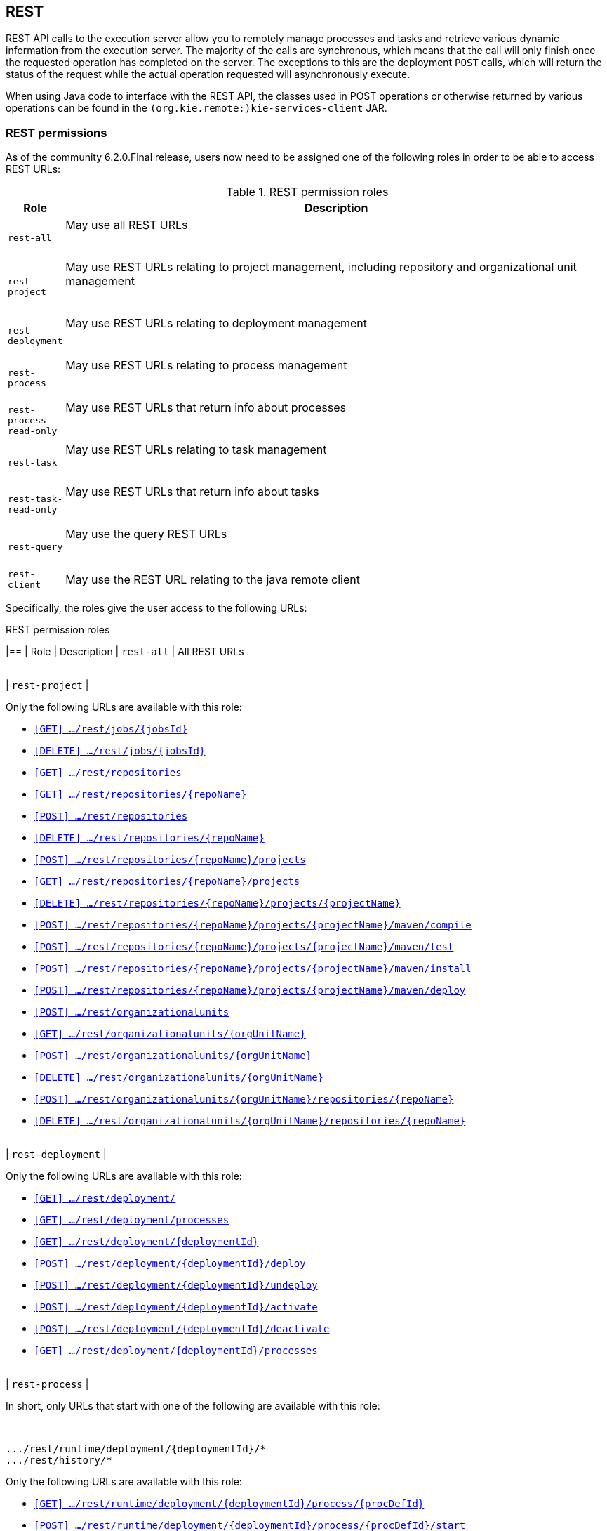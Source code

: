 :icons:

[[remote.rest]]
== REST

REST API calls to the execution server allow you to remotely manage processes and tasks and retrieve 
various dynamic information from the execution server. The majority of the calls are synchronous, 
which means that the call will only finish once the requested operation has completed on the server. 
The exceptions to this are the deployment `POST` calls, which will return the status of the request 
while the actual operation requested will asynchronously execute.

When using Java code to interface with the REST API, the classes used in POST operations or 
otherwise returned by various operations can be found in the `(org.kie.remote:)kie-services-client` 
JAR.

[[remote.rest.permissions]]
=== REST permissions 

As of the community 6.2.0.Final release, users now need to be assigned one of the following roles in
order to be able to access REST URLs: 

.REST permission roles
[cols="<m,<70%d",options="header"]
|==================================================================================================
| Role | Description 
| rest-all | May use all REST URLs +

{empty} +
| rest-project | May use REST URLs relating to project management, including 
repository and organizational unit management +

{empty} +
| rest-deployment | May use REST URLs relating to deployment management

{empty} +
| rest-process | May use REST URLs relating to process management

{empty} +
| rest-process-read-only | May use REST URLs that return info about processes

{empty} +
| rest-task | May use REST URLs relating to task management

{empty} +
| rest-task-read-only | May use REST URLs that return info about tasks

{empty} +
| rest-query | May use the query REST URLs

{empty} +
| rest-client | May use the REST URL relating to the java remote client
|==================================================================================================

Specifically, the roles give the user access to the following URLs:

.REST permission roles
[cols="1,2a",frame="all",options="header"]
|==
| Role                     | Description
| `rest-all`               | All REST URLs

{empty} +
| `rest-project`
|

Only the following URLs are available with this role: +

* <<url-get-job,`[GET]    .../rest/jobs/{jobsId}`>>
* <<url-delete-job,`[DELETE] .../rest/jobs/{jobsId}`>>
* <<url-get-repositories,`[GET]    .../rest/repositories`>>
* <<url-get-repository,`[GET]    .../rest/repositories/{repoName}`>>
* <<url-create-repository,`[POST]   .../rest/repositories`>>
* <<url-delete-repository,`[DELETE] .../rest/repositories/{repoName}`>>
* <<url-create-project,`[POST]   .../rest/repositories/{repoName}/projects`>>
* <<url-get-projects,`[GET]    .../rest/repositories/{repoName}/projects`>>
* <<url-delete-project,`[DELETE] .../rest/repositories/{repoName}/projects/{projectName}`>>
* <<url-compile-project,`[POST]   .../rest/repositories/{repoName}/projects/{projectName}/maven/compile`>>
* <<url-test-project,`[POST]   .../rest/repositories/{repoName}/projects/{projectName}/maven/test`>>
* <<url-install-project,`[POST]   .../rest/repositories/{repoName}/projects/{projectName}/maven/install`>>
* <<url-deploy-project,`[POST]   .../rest/repositories/{repoName}/projects/{projectName}/maven/deploy`>>
* <<url-create-org-unit,`[POST]   .../rest/organizationalunits`>>
* <<url-get-org-unit,`[GET]    .../rest/organizationalunits/{orgUnitName}`>>
* <<url-update-org-unit,`[POST]   .../rest/organizationalunits/{orgUnitName}`>>
* <<url-remove-org-unit,`[DELETE] .../rest/organizationalunits/{orgUnitName}`>>
* <<url-add-repo-to-org-unit,`[POST]   .../rest/organizationalunits/{orgUnitName}/repositories/{repoName}`>>
* <<url-remove-repo-to-org-unit,`[DELETE] .../rest/organizationalunits/{orgUnitName}/repositories/{repoName}`>>

{empty} +
| `rest-deployment`
|

Only the following URLs are available with this role: +

* <<url-get-deployments,`[GET]    .../rest/deployment/`>>
* <<url-get-process-defs,`[GET]    .../rest/deployment/processes`>>
* <<url-get-deployment,`[GET]    .../rest/deployment/{deploymentId}`>>
* <<url-deploy,`[POST]   .../rest/deployment/{deploymentId}/deploy`>>
* <<url-undeploy,`[POST]   .../rest/deployment/{deploymentId}/undeploy`>>
* <<url-activate-deployment,`[POST]   .../rest/deployment/{deploymentId}/activate`>>
* <<url-deactivate-deployment,`[POST]   .../rest/deployment/{deploymentId}/deactivate`>>
* <<url-get-dep-process-defs,`[GET]    .../rest/deployment/{deploymentId}/processes`>>

{empty} +
| `rest-process`
|

In short, only URLs that start with one of the following are available with this role: +

{empty} +
```
.../rest/runtime/deployment/{deploymentId}/*
.../rest/history/*
```

Only the following URLs are available with this role: +

* <<url-get-process-def,`[GET]   .../rest/runtime/deployment/{deploymentId}/process/{procDefId}`>>
* <<url-start-process,`[POST]  .../rest/runtime/deployment/{deploymentId}/process/{procDefId}/start`>>
* <<url-get-start-form,`[GET]   .../rest/runtime/deployment/{deploymentId}/process/{procDefId}/startform`>>
* <<url-get-proc-inst,`[GET]   .../rest/runtime/deployment/{deploymentId}/process/instance/{procInstId}`>>
* <<url-abort-proc-inst,`[POST]  .../rest/runtime/deployment/{deploymentId}/process/instance/{procInstId}/abort`>>
* <<url-signal-proc-inst,`[POST] .../rest/runtime/deployment/{deploymentId}/process/instance/{procInstId}/signal`>>
* <<url-get-proc-inst-var,`[GET]   .../rest/runtime/deployment/{deploymentId}/process/instance/{procInstId}/variable/{varName}`>>
* <<url-signal-deployment,`[POST]  .../rest/runtime/deployment/{deploymentId}/signal`>>
* <<url-get-workitem,`[GET]   .../rest/runtime/deployment/{deploymentId}/workitem/{workItemId}`>>
* <<url-complete-workitem,`[POST]  .../rest/runtime/deployment/{deploymentId}/workitem/{workItemId}/complete`>>
* <<url-abort-workitem,`[POST]  .../rest/runtime/deployment/{deploymentId}/workitem/{workItemId}/abort`>>
* <<url-withvars-start-process,`[POST]  .../rest/runtime/deployment/{deploymentId}/withvars/process/{procDefId}/start`>>
* <<url-withvars-get-proc-inst,`[GET] .../rest/runtime/deployment/{deploymentId}/withvars/process/instance/{procInstId}`>>
* <<url-withvars-signal-proc-inst,`[POST]  .../rest/runtime/deployment/{deploymentId}/withvars/process/instance/{procInstId}/signal`>>

{empty} +

* <<url-get-proc-inst-logs,`[GET]    .../rest/history/instances`>>
* <<url-get-proc-inst-log,`[GET]    .../rest/history/instance/{procInstId}`>>
* <<url-get-child-proc-inst-logs,`[GET]    .../rest/history/instance/{procInstId}/child`>>
* <<url-get-proc-inst-node-inst-logs,`[GET]    .../rest/history/instance/{procInstId}/node`>>
* <<url-get-proc-inst-var-inst-logs,`[GET]    .../rest/history/instance/{procInstId}/variable`>>
* <<url-get-proc-inst-id-node-inst-logs,`[GET]    .../rest/history/instance/{procInstId}/node/{nodeId}`>>
* <<url-get-proc-inst-id-var-inst-logs,`[GET]    .../rest/history/instance/{procInstId}/variable/{varId}`>>
* <<url-get-proc-def-proc-inst-logs,`[GET]    .../rest/history/process/{procDefId}`>>
* <<url-get-var-id-var-inst-logs,`[GET]    .../rest/history/variable/{varId}`>>
* <<url-get-var-value-var-inst-logs,`[GET]    .../rest/history/variable/{varId}/value/{value}`>>
* <<url-get-var-id-proc-inst-logs,`[GET]    .../rest/history/variable/{varId}/instances`>>
* <<url-get-var-value-proc-inst-logs,`[GET]    .../rest/history/variable/{varId}/value/{value}/instances`>>
* <<url-clear-history,`[POST]    .../rest/history/clear`>>

{empty} +
| `rest-process-read-only`
|

In short, all *`GET`* URLs that start with one of the following are available with this role: +

{empty} +
```
.../rest/runtime/deployment/{deploymentId}/*
.../rest/history/*
```

Only the following URLs are available with this role: +

* <<url-get-process-def,`[GET]   .../rest/runtime/deployment/{deploymentId}/process/{procDefId}`>>
* <<url-get-start-form,`[GET]   .../rest/runtime/deployment/{deploymentId}/process/{procDefId}/startform`>>
* <<url-get-proc-inst,`[GET]   .../rest/runtime/deployment/{deploymentId}/process/instance/{procInstId}`>>
* <<url-get-proc-inst-var,`[GET]   .../rest/runtime/deployment/{deploymentId}/process/instance/{procInstId}/variable/{varName}`>>
* <<url-get-workitem,`[GET]   .../rest/runtime/deployment/{deploymentId}/workitem/{workItemId}`>>
* <<url-withvars-get-proc-inst,`[GET] .../rest/runtime/deployment/{deploymentId}/withvars/process/instance/{procInstId}`>>

{empty} +

* <<url-get-proc-inst-logs,`[GET]    .../rest/history/instances`>>
* <<url-get-proc-inst-log,`[GET]    .../rest/history/instance/{procInstId}`>>
* <<url-get-child-proc-inst-logs,`[GET]    .../rest/history/instance/{procInstId}/child`>>
* <<url-get-proc-inst-node-inst-logs,`[GET]    .../rest/history/instance/{procInstId}/node`>>
* <<url-get-proc-inst-var-inst-logs,`[GET]    .../rest/history/instance/{procInstId}/variable`>>
* <<url-get-proc-inst-id-node-inst-logs,`[GET]    .../rest/history/instance/{procInstId}/node/{nodeId}`>>
* <<url-get-proc-inst-id-var-inst-logs,`[GET]    .../rest/history/instance/{procInstId}/variable/{varId}`>>
* <<url-get-proc-def-proc-inst-logs,`[GET]    .../rest/history/process/{procDefId}`>>
* <<url-get-var-id-var-inst-logs,`[GET]    .../rest/history/variable/{varId}`>>
* <<url-get-var-value-var-inst-logs,`[GET]    .../rest/history/variable/{varId}/value/{value}`>>
* <<url-get-var-id-proc-inst-logs,`[GET]    .../rest/history/variable/{varId}/instances`>>
* <<url-get-var-value-proc-inst-logs,`[GET]    .../rest/history/variable/{varId}/value/{value}/instances`>>
* <<url-clear-history,`[POST]    .../rest/history/clear`>>

{empty} +
| `rest-task`
|

In short, all URLs that start with the following are available with this role: +

{empty} +
```
.../rest/task/*
```

Only the following URLs are available with this role:

* <<url-get-task,`[GET]   .../rest/task/{taskId}`>>
* <<url-activate-task,`[POST]  .../rest/task/{taskId}/activate`>>
* <<url-claim-task,`[POST]  .../rest/task/{taskId}/claim`>>
* <<url-claimnextavailable-task,`[POST]  .../rest/task/{taskId}/claimnextavailable`>>
* <<url-complete-task,`[POST]  .../rest/task/{taskId}/complete`>>
* <<url-delegate-task,`[POST]  .../rest/task/{taskId}/delegate`>>
* <<url-exit-task,`[POST]  .../rest/task/{taskId}/exit`>>
* <<url-fail-task,`[POST]  .../rest/task/{taskId}/fail`>>
* <<url-forward-task,`[POST]  .../rest/task/{taskId}/forward`>>
* <<url-release-task,`[POST]  .../rest/task/{taskId}/release`>>
* <<url-resume-task,`[POST]  .../rest/task/{taskId}/resume`>>
* <<url-skip-task,`[POST]  .../rest/task/{taskId}/skip`>>
* <<url-start-task,`[POST]  .../rest/task/{taskId}/start`>>
* <<url-stop-task,`[POST]  .../rest/task/{taskId}/stop`>>
* <<url-suspend-task,`[POST]  .../rest/task/{taskId}/suspend`>>
* <<url-nominate-task,`[POST]  .../rest/task/{taskId}/nominate`>>
* <<url-show-task-form,`[GET]   .../rest/task/{taskId}/showTaskForm`>>
* <<url-get-task-id-content,`[GET]   .../rest/task/{taskId}/content`>>
* <<url-get-task-content-id,`[GET]   .../rest/task/content/{contentId}`>>
* <<url-clear-task-bam-history,`[POST]  .../rest/task/history/bam/clear`>>

{empty} +
| `rest-task-read-only`
|


In short, all *`GET`* URLs that start with one of the following are available with this role: +

{empty} +
```
.../rest/task/*
```

Only the following URLs are available with this role:

* <<url-get-task,`[GET]   .../rest/task/{taskId}`>>
* <<url-show-task-form,`[GET]   .../rest/task/{taskId}/showTaskForm`>>
* <<url-get-task-id-content,`[GET]   .../rest/task/{taskId}/content`>>
* <<url-get-task-content-id,`[GET]   .../rest/task/content/{contentId}`>>

{empty} +
| `rest-query`
|

Only the following URLs are available with this role:

* <<url-task-query,`[GET]   .../rest/task/query`>> (*deprecated*)
* <<url-query-processes-and-vars,`[GET]   .../rest/query/runtime/process`>>
* <<url-query-tasks-and-vars,`[GET]   .../rest/query/runtime/task`>>
* <<url-query-tasks,`[GET]   .../rest/query/task`>>

{empty} +
| `rest-client`
|

Only the following URLs are available with this role:

* <<url-execute,`[POST]   .../rest/execute`>>


This URL is used by the Java remote API to communicate with the server. Use of this URL without 
the Java remote API code is **not** recommended!

|==

[[remote.rest.runtime]]
=== Runtime calls

This section lists REST calls that interface process instances. 

The _deploymentId_ component of the REST calls below must conform to
the following regular expression:

-----
[\w\.-]+(:[\w\.-]+){2,2}(:[\w\.-]*){0,2}
-----

For more information about the composition of the deployment id, see the 
<<remote.rest.deployment,Deployment Calls>> section.

==== Process calls

[[url-start-process]]
[POST] *`/runtime/_{deploymentId}_/process/_{processDefId}_/start`*

- Starts a process.
- Returns a `JaxbProcessInstanceResponse` instance, that contains basic information about the 
  process instance.
- Notes: 
* The _processDefId_ component of the URL must conform to the following regex: `[_a-zA-Z0-9-:\.]+`
- Parameters: 
* This operation takes _map query parameters_ (see below), which will be used as parameters for the 
  process instance.
* You can only pass basic types (as map query parameters) using this URL. If you want to pass 
  complex and/or custom classes, you should use the Java Remote API instead.

[[url-get-start-form]]
[GET] *`rest/runtime/_{deploymentId}_/process/_{processDefId}_/startform`*

- Checks that exists the process identified by _processDefId_ on the given deployment and generates 
  an URL to show the start form on a remote application.
- Returns a `JaxbProcessInstanceFormResponse` instance, that contains the URL to the start process 
  form.
- Notes:
* The _processDefId_ component of the URL must conform to the following regex: `[_a-zA-Z0-9-:\.]+`

[[url-get-proc-inst]]
[GET] *`/runtime/_{deploymentId}_/process/instance/_{procInstId}_`*

- Does a (read only) retrieval of the process instance. This operation will fail (code 400) if the 
  process instance has been completed.
- Returns a `JaxbProcessInstanceResponse` instance.
- Notes: 
* The _procInstId_ component of the URL must conform to the following regex: `[0-9]+`

[[url-abort-proc-inst]]
[POST] *`/runtime/_{deploymentId}_/process/instance/_{procInstId+}_/abort`*

- Aborts the process instance.
- Returns a `JaxbGenericResponse` indicating whether or not the operation has succeeded.
- Notes: 
* The _procInstId_ component of the URL must conform to the following regex: `[0-9]+`

[[url-signal-proc-inst]]
[POST] *`/runtime/_{deploymentId}_/process/instance/_{procInstId}_/signal`*

- Signals the process instance.
- Returns a `JaxbGenericResponse` indicating whether or not the operation has succeeded.
- Notes: 
* The _procInstId_ component of the URL must conform to the following regex: `[0-9]+`
- Parameters: This operation takes a `signal` and a `event` query parameter.
* The `signal` parameter value is used as the name of the signal. This parameter is required.
* The `event` parameter value is used as the value of the event. This value may use the _number 
  query parameter_ syntax described above.

[[url-get-proc-inst-var]]
[GET] *`/runtime/_{deploymentId}_/process/instance/_{procInstId}_/variable/{varName}`*

- Returns the value of a process variable in a process instance. 
- Either the variable object instance itself is returned or, if the variable is a primitive, 
  the variable value wrapped in simple class which is returned.
- Notes: 
* The _procInstId_ component of the URL must conform to the following regex: `[0-9]+`

[[url-signal-deployment]]
[POST] *`/runtime/_{deploymentId}_/signal`*

- Signals the `KieSession`
- Returns a `JaxbGenericResponse` indicating whether or not the operation has succeeded.
- Notes: 
* The _procInstId_ component of the URL must conform to the following regex: `[0-9]+`
- Parameters: This operation takes a `signal` and a `event` query parameter.
*  The `signal` parameter value is used as the name of the signal. This parameter is required.
* The `event` parameter value is used as the value of the event. This value may use the _number query parameter_ syntax described above.

[[url-get-workitem]]
[GET] *`/runtime/_{deploymentId}_/workitem/_{workItemId}_`*

- Gets a `WorkItem` instance
- Returns a `JaxbWorkItem` instance
- Notes: 
* The _workItemId_ component of the URL must conform to the following regex: `[0-9]+`

[[url-complete-workitem]]
[POST] *`/runtime/_{deploymentId}_/workitem/_{workItemId}_/complete`*

- Completes a `WorkItem`
- Returns a `JaxbGenericResponse` indicating whether or not the operation has succeeded
- Notes: 
* The _workItemId_ component of the URL must conform to the following regex: `[0-9]+`
- Parameters: 
* This operation takes _map query parameters_, which are used as input to signify the results for completion of the work item.
* You can only pass basic types (as map query parameters) using this URL. If you want to pass complex and/or custom classes, 
  you should use the Java Remote API instead.

[[url-abort-workitem]]
[POST] *`/runtime/_{deploymentId}_/workitem/{workItemId: [0-9-]+}/abort`*

- Aborts a `WorkItem`
- Returns a `JaxbGenericResponse` indicating whether or not the operation has succeeded
- Notes: 
* The _workItemId_ component of the URL must conform to the following regex: `[0-9]+`


==== Process calls "with variables"

[[url-withvars-start-process]]
[POST] *`/runtime/_{deploymentId}_/withvars/process/_{processDefId}_/start`*

- Starts a process and retrieves the list of variables associated with the process instance
- Returns a `JaxbProcessInstanceWithVariablesResponse` that contains:
* Information about the process instance (with the same fields and behaviour as the `JaxbProcessInstanceResponse`
* A key-value list of the variables available in the process instance.
- Notes: 
* The _processDefId_ component of the URL must conform to the following regex: `[_a-zA-Z0-9-:\.]+`

[[url-withvars-get-proc-inst]]
[GET] *`/runtime/_{deploymentId}_/withvars/process/instance/_{procInstId}_`*

- Retrieves a process instances and the list of variables associated with the process instance
- Returns a `JaxbProcessInstanceWithVariablesResponse` (see the above REST call)
- Notes: 
* The _processInstId_ component of the URL must conform to the following regex: `[0-9]+`

[[url-withvars-signal-proc-inst]]
[POST] *`/runtime/_{deploymentId}_/withvars/process/instance/_{procInstId}_/signal`*

- Signals a process instance and retrieves the list of variables associated it
- Returns a `JaxbProcessInstanceWithVariablesResponse` (see above)
- Notes: 
* The _processInstId_ component of the URL must conform to the following regex: `[0-9]+`
- Parameters:: This operation takes a `signal` and a `event` query parameter.
* The `signal` parameter value is used as the name of the signal. This parameter is required.
* The `event` parameter value is used as the value of the event. This value may use the _number query parameter_ syntax described above.

==== History calls

[[url-clear-history]]
[POST] *`/history/clear`*

- Cleans (deletes) all history logs

[[url-get-proc-inst-logs]]
[GET] *`/history/instances`*

- Gets a list of `ProcessInstanceLog` instances
- Returns a `JaxbHistoryLogList` instance that contains a list of `JaxbProcessInstanceLog` instances
- Notes: 
* This operation responds to pagination parameters

[[url-get-proc-inst-log]]
[GET] *`/history/instance/_{procInstId}_`*

- Gets the `ProcessInstanceLog` instance associated with the specified process instance
- Returns a `JaxbHistoryLogList` instance that contains a `JaxbProcessInstanceLog` instance
- Notes: 
* The _processInstId_ component of the URL must conform to the following regex: `[0-9]+`
- Parameters: This operation responds to pagination parameters

[[url-get-child-proc-inst-logs]]
[GET] *`/history/instance/_{procInstId}_/child`*

- Gets a list of `ProcessInstanceLog` instances associated with any child/sub-processes associated with the specified process instance
- Returns a `JaxbHistoryLogList` instance that contains a list of `JaxbProcessInstanceLog` instances
- Notes: 
* The _processInstId_ component of the URL must conform to the following regex: `[0-9]+`
- Parameters: This operation responds to pagination parameters

[[url-get-proc-inst-node-inst-logs]]
[GET] *`/history/instance/_{procInstId}_/node`*

- Gets a list of `NodeInstanceLog` instances associated with the specified process instance
- Returns a `JaxbHistoryLogList` instance that contains a list of `JaxbNodeInstanceLog` instances
- Notes: 
* The _processInstId_ component of the URL must conform to the following regex: `[0-9]+`
- Parameters: This operation responds to pagination parameters

[[url-get-proc-inst-var-inst-logs]]
[GET] *`/history/instance/_{procInstId}_/variable`*

- Gets a list of `VariableInstanceLog` instances associated with the specified process instance
- Returns a `JaxbHistoryLogList` instance that contains a list of `JaxbVariableInstanceLog` instances
- Notes: 
* The _processInstId_ component of the URL must conform to the following regex: `[0-9]+`
- Parameters: This operation responds to pagination parameters

[[url-get-proc-inst-id-node-inst-logs]]
[GET] *`/history/instance/_{procInstId}_/node/_{nodeId}_`*

- Gets a list of `NodeInstanceLog` instances associated with the specified process instance that have the given (node) id
- Returns a `JaxbHistoryLogList` instance that contains a list of `JaxbNodeInstanceLog` instances
- Notes: 
* The _processInstId_ component of the URL must conform to the following regex: `[0-9]+`
* The _nodeId_ component of the URL must conform to the following regex: `[a-zA-Z0-9-:\.]+`
- Parameters: This operation responds to pagination parameters

[[url-get-proc-inst-id-var-inst-logs]]
[GET] *`/history/instance/_{procInstId}_/variable/_{varId}_`*

- Gets a list of `VariableInstanceLog` instances associated with the specified process instance that have the given (variable) id
- Returns a `JaxbHistoryLogList` instance that contains a list of `JaxbVariableInstanceLog` instances
- Notes: 
* The _processInstId_ component of the URL must conform to the following regex: `[0-9]+`
* The _varId_ component of the URL must conform to the following regex: `[a-zA-Z0-9-:\.]+`
- Parameters: This operation responds to pagination parameters

[[url-get-proc-def-proc-inst-logs]]
[GET] *`/history/process/_{processDefId}_`*

- Gets a list of `ProcessInstanceLog` instances associated with the specified process definition
- Returns a `JaxbHistoryLogList` instance that contains a list of `JaxbProcessInstanceLog` instances
- Notes: 
* The _processDefId_ component of the URL must conform to the following regex: `[_a-zA-Z0-9-:\.]+`
- Parameters:  This operation responds to pagination parameters

==== History calls that search by variable

[[url-get-var-id-var-inst-logs]]
[GET] *`/history/variable/_{varId}_`*

- Gets a list of `VariableInstanceLog` instances associated with the specified variable id
- Returns a `JaxbHistoryLogList` instance that contains a list of `JaxbVariableInstanceLog` instances
- Notes: 
* The _varId_ component of the URL must conform to the following regex: `[a-zA-Z0-9-:\.]+`
- Parameters: This operation responds to pagination parameters

[[url-get-var-value-var-inst-logs]]
[GET] *`/history/variable/_{varId}_/value/_{value}_`*

- Gets a list of `VariableInstanceLog` instances associated with the specified variable id that contain the value specified
- Returns a `JaxbHistoryLogList` instance that contains a list of `JaxbVariableInstanceLog` instances
- Notes: 
* Both the _varId_ and _value_ components of the URL must conform to the following regex: `[a-zA-Z0-9-:\.]+`
- Parameters:: This operation responds to pagination parameters

[[url-get-var-id-proc-inst-logs]]
[GET] *`/history/variable/{varId}/instances`*

- Gets a list of `ProcessInstance` instances that contain the variable specified by the given variable id.
- Returns a `JaxbProcessInstanceListResponse` instance that contains a list of `JaxbProcessInstanceResponse` instances
- Notes: 
* The _varId_ component of the URL must conform to the following regex: `[a-zA-Z0-9-:\.]+`
- Parameters: This operation responds to pagination parameters

[[url-get-var-value-proc-inst-logs]]
[GET] *`/history/variable/{varId}/value/{value}/instances`*

- Gets a list of `ProcessInstance` instances that contain the variable specified by the given variable id which contains the (variable) value specified
- Returns a `JaxbProcessInstanceListResponse` instance that contains a list of `JaxbProcessInstanceResponse` instances
- Notes: 
* Both the _varId_ and _value_ components of the URL must conform to the following regex: `[a-zA-Z0-9-:\.]+`
- Parameters: This operation responds to pagination parameters

==== History calls that search by variable

[[url-deployment-get-var-id-var-inst-logs]]
[GET] *`/runtime/_{deploymentId}_/history/variable/_{varId}_`*

- Gets a list of `VariableInstanceLog` instances associated with the specified variable id
- Returns a `JaxbHistoryLogList` instance that contains a list of `JaxbVariableInstanceLog` instances
- Notes: 
* The _varId_ component of the URL must conform to the following regex: `[a-zA-Z0-9-:\.]+`
- Parameters:: This operation responds to pagination parameters

[[url-deployment-get-var-value-var-inst-logs]]
[GET] *`/runtime/_{deploymentId}_/history/variable/_{varId}_/value/_{value}_`*

- Gets a list of `VariableInstanceLog` instances associated with the specified variable id that contain the value specified
- Returns a `JaxbHistoryLogList` instance that contains a list of `JaxbVariableInstanceLog` instances
- Notes: 
* Both the _varId_ and _value_ components of the URL must conform to the following regex: `[a-zA-Z0-9-:\.]+`
- Parameters: This operation responds to pagination parameters

[[url-deployment-get-var-id-proc-inst-logs]]
[GET] *`/runtime/_{deploymentId}_/history/variable/{varId}/instances`*

- Gets a list of `ProcessInstance` instances that contain the variable specified by the given variable id.
- Returns a `JaxbProcessInstanceListResponse` instance that contains a list of `JaxbProcessInstanceResponse` instances
- Notes: 
* The _varId_ component of the URL must conform to the following regex: `[a-zA-Z0-9-:\.]+`
- Parameters: This operation responds to pagination parameters

[[url-deployment-get-var-value-proc-inst-logs]]
[GET] *`/runtime/_{deploymentId}_/history/variable/{varId}/value/{value}/instances`*

- Gets a list of `ProcessInstance` instances that contain the variable specified by the given variable id which contains the (variable) value specified
- Returns a `JaxbProcessInstanceListResponse` instance that contains a list of `JaxbProcessInstanceResponse` instances
- Notes: 
* Both the _varId_ and _value_ components of the URL must conform to the following regex: `[a-zA-Z0-9-:\.]+`
- Parameters:: This operation responds to pagination parameters

[[remote.rest.task]]
=== Task calls


The following section describes the three different types of task calls:
* Task REST operations that mirror the `TaskService` interface, allowing the user to interact with the remote `TaskService` instance
* The Task query REST operation, that allows users to query for `Task` instances
* Other Task REST operations that retrieve information


.Task operation authorizations
Task REST operations use the user information (used to authorize and authenticate the HTTP call) to check whether or
not the requested operations can happen. This also applies to REST calls that retrieve information, such as the task query
operation. REST calls that request information will only return information about tasks that the user is allowed to see.

With regards to retrieving information, only users associated with a task may retrieve information about the task. However,
the authorizations of progress and other modifications of task information are more complex. See the
<<jBPMTaskPermissions,Task Permissions>> section in the <<jBPMTaskService,Task Service>>
documentation for more infomration.

[NOTE]
====
Given that many users have expressed the wish for a "super-task-user" that can execute task REST operations on all tasks,
regardless of the users associated with the task, there are now plans to implement that feature. However,
so far for the 6.x releases, this feature is not available.
====

==== Task operation calls

All of the task operation calls described in this section use the user (id) used in the REST basic authorization as
input for the user parameter in the specific call.

Some of the operations take an optional `lanaguage` query parameter. If this parameter is not given
as a element of the URL itself, the default value of "`en-UK`" is used.

The _taskId_ component of the REST calls below must conform to the following regex:

------
[0-9]+
------

[[url-activate-task]]
[POST] *`/task/_{taskId}_/activate`*

- Activates a task
- Returns a `JaxbGenericResponse` with the status of the operation

[[url-claim-task]]
[POST] *`/task/_{taskId}_/claim`*

- Claims a task
- Returns a `JaxbGenericResponse` with the status of the operation

[[url-claimnextavailable-task]]
[POST] *`/task/_{taskId}_/claimnextavailable`*

- Claims the next available task
- Returns a `JaxbGenericResponse` with the status of the operation
- Parameters: Takes an optional `language` query parameter.

[[url-complete-task]]
[POST] *`/task/_{taskId}_/complete`*
- Completes a task
- Returns a `JaxbGenericResponse` with the status of the operation
- Parameters: Takes map query parameters, which are the "results" input for the complete operation

[[url-delegate-task]]
[POST] *`/task/_{taskId}_/delegate`*

- Delegates a task
- Returns a `JaxbGenericResponse` with the status of the operation
- Parameters: Requires a `targetId` query parameter, which identifies the user or group to which the task is delegated

[[url-exit-task]]
[POST] *`/task/_{taskId}_/exit`*

- Exits a task
- Returns a `JaxbGenericResponse` with the status of the operation

[[url-fail-task]]
[POST] *`/task/_{taskId}_/fail`*

- Fails a task
- Returns a `JaxbGenericResponse` with the status of the operation

[[url-forward-task]]
[POST] *`/task/_{taskId}_/forward`*

- Delegates a task
- Returns a `JaxbGenericResponse` with the status of the operation
- Parameters: Requires a `targetId` query parameter, which identifies the user or group to which the task is forwarded

[[url-nominate-task]]
[POST] *`/task/_{taskId}_/nominate`*

- Nominates a task
- Returns a `JaxbGenericResponse` with the status of the operation
- Parameters: Requires at least one of either the `user` or `group` query parameter, which identify the user(s) or group(s) that are nominated for the task

[[url-release-task]]
[POST] *`/task/_{taskId}_/release`*

- Releases a task
- Returns a `JaxbGenericResponse` with the status of the operation

[POST] *`/task/_{taskId}_/resume`*

- Resumes a task
- Returns a `JaxbGenericResponse` with the status of the operation

[[url-skip-task]]
[POST] *`/task/_{taskId}_/skip`*

- Skips a task
- Returns a `JaxbGenericResponse` with the status of the operation

[[url-start-task]]
[POST] *`/task/_{taskId}_/start`*

- Starts a task
- Returns a `JaxbGenericResponse` with the status of the operation

[[url-stop-task]]
[POST] *`/task/_{taskId}_/stop`*
- Stops a task
- Returns a `JaxbGenericResponse` with the status of the operation

[[url-suspend-task]]
[POST] *`/task/_{taskId}_/suspend`*

- Suspends a task
- Returns a `JaxbGenericResponse` with the status of the operation

==== Task query call

[[url-task-query]]
[GET] *`/task/query`*::

- The `/task/query` operation queries all non-archived tasks based on the parameters given.
- This URL has been deprecated. Please see the <<url-query-tasks, *`/query/task`*>> operation.

==== Other Task calls

[[url-get-task]]
[GET] *`/task/_{taskId}_`*

- Gets the task info from a task identified by the given task id
- Returns: a `JaxbTask` with the content of the task
- Notes: 
* The _taskId_ component of the URL must conform to the following regex: `[0-9]+`
* Will return HTTP Status 404 (not found) if the task does not exist

[[url-get-task-id-content]]
[GET] *`/task/_{taskId}_/content`*

- Gets the task content from a task identified by the given task id
- Returns: a `JaxbContent` with the content of the task
- Notes: 
* The _taskId_ component of the URL must conform to the following regex: `[0-9]+`

[[url-get-task-content-id]]
[GET] *`/task/content/_{contentId}_`*

- Gets the task content from a task identified by the given content id
- Returns a `JaxbContent` with the content of the task
- Notes: 
* The _contentId_ component of the URL must conform to the following regex: `[0-9]+`

[[url-get-task-form]]
[GET] *`/task/_{taskId}_/showTaskForm`*

- Checks that the task identified by _taskId_ exists and generates an URL to show the task form on a remote application.
- Returns a `JaxbTaskFormResponse` instance, that contains the URL to the task form.

[[url-clear-task-bam-history]]
[POST] *`/task/history/bam/clear`*

- Clears (deletes) all `BAMTaskSummary` instances in the database.

[[remote.rest.deployment]]
=== Deployment Calls

The calls described in this section allow users to manage deployments. Deployments are in fact
`KieModule` JARs which can be deployed or undeployed, either via the UI or via the REST calls described
below. Configuration options, such as the runtime strategy, should be specified when deploying the deployment:
the configuration of a deployment can not be changed after it has already been deployed.

The above deploymentId regular expression describes an expression that contains the following elements, separated from eachother by a `:` character:

- The group id
- The artifact id
- The version
- The (optional) kbase id
- The (optional) ksession id

In a more formal sense, the _deploymentId_ component of the REST calls below must conform to the following regex:
----
`[\w\.-]+(:[\w\.-]+){2,2}(:[\w\.-]*){0,2}`
----

This regular expression is explained as follows:

- The `[\w\.-]` element, which occurs 3 times in the above regex, refers to a character set that can contain the following character sets:

.+[\w\.-]+ character sets
[cols="3*m^"]
|===
| [A-Z] | [0-9] | .
| [a-z] | _     | -
|===


This `[\w\.-]` element occurs at least 3 times and at most 5 times, separated by a `:` character each time.

.Accepted +deploymentId+'s
====
* `com.wonka:choco-maker:67.190`
* These example `deploymentId`'s contain the optional _kbase_ and _ksession_ id groups.
** `com.wonka:choco-maker:67.190:oompaBase`
** `com.wonka:choco-maker:67.190:oompaLoompaBase:gloopSession`
====

==== Asynchronous deployment calls

There are 2 operations that can be used to modify the status of a deployment:

* `/deployments/_{deploymentId}_/deploy`
* `/deployments/_{deploymentId}_/undeploy`

These `POST` deployment calls are both _asynchronous_, which
means that the information returned by the `POST` request does not reflect the
eventual final status of the operation itself.

[IMPORTANT]
====================================
As noted above, both the `/deploy` and `/undeploy` operations  are
_asynchronous_ REST operations. Successfull requests to these URLs will return the
status `202` upon the request completion. RFC 2616 defines the `202` status
as meaning the following: +

{nbsp} +

https://www.ietf.org/rfc/rfc2616.txt[RFC 2616]: +
"the request has been accepted for processing, but the processing has not been completed." +

{nbsp} +

This means the following:

. While the request may have been accepted "successfully", the operation itself (deploying or
undeploying the deployment unit) may actually fail.
. Furthermore, information about deployments, such as that retrieved by calling the `GET`
operations described below, are _snapshots_ and the information (including the status of the
deployment unit) may have changed by the time the user client receives the answer to the `GET` request.
====================================

=== Deployment call details


[[url-get-deployments]]
[GET] *`/deployment/`*

- Returns a list of all the available deployed instances in a `JaxbDeploymentUnitList` instance

[[url-get-process-defs]]
[GET] *`/deployment/processes`*

- Returns a list of all the available deployed process definitions in a `JaxbProcessDefinitionList` instance

[[url-get-deployment]]
[GET] *`/deployment/ _{deploymentId}_`*

- Returns a `JaxbDeploymentUnit` instance containing the information (including the configuration) of the deployment unit.
- Notes:
* This operation will fail when the URL uses a _deployementId_ that refers to a deployment unit
  that does not exist or for which the deployment has not yet been completed.
* This operation may succeed for deployment units for which an undeploy operation request has not
  yet completed.

[[url-deploy]]
[POST] *`/deployment/_{deploymentId}_/deploy`*

- Deploys the deployment unit referenced by the _deploymentId_
- Returns a `JaxbDeploymentJobResult` instance with the status of the _request_
- Parameters: Takes a `strategy` query parameter, which
* describes the runtime strategy used for the deployment.
* must have one of the following (case-_in_sensitive) values:
** `SINGLETON`
** `PER_REQUEST`
** `PER_PROCESS_INSTANCE`
* The default runtime strategy used for a deployment is `SINGLETON` .
- Notes:
* The deploy operation is an _asynchronous_ operation: the request can fail after
        being submitted. The status of the deployment can be retrieved using the `GET` calls
        described above. +
* It is possible to post a deployment descriptor (or a fragment of it) while
          submitting deploy request. That allows to override other deployment descriptors in
          the hierarchy. To do so the content type of the request must be set to `application/xml` and the request
  body should be a a valid deployment descriptor content. +
{nbsp} +
+
.Changing the audit logging mode from default JPA to JMS submit
=======
[source,xml,linenums,indent=0]
-------
<deployment-descriptor xsi:schemaLocation="http://www.jboss.org/jbpm deployment-descriptor.xsd" 
                       xmlns:xsi="http://www.w3.org/2001/XMLSchema-instance">
    <audit-mode>JMS</audit-mode>
</deployment-descriptor>
-------
=======
+
** Since deployment descriptors can be merged differently, it's possibile
  to provide the merge mode as part of deploy request by adding query
  parameter:
*** `mergemode` where values should be one of the following
**** KEEP_ALL
**** OVERRIDE_ALL
**** OVERRIDE_EMPTY
**** MERGE_COLLECTIONS

[[url-undeploy]]
[POST] *`/deployment/_{deploymentId}_/undeploy`*

- Undeploys the deployment unit referenced by the `deploymentId`
- Returns a `JaxbDeploymentJobResult` instance with the status of the _request_
- Notes: 
* The undeploy operation is an _asynchronous_ operation. The status of the deployment can be 
  retrieved using the `GET` calls described above.

[[url-activate-deployment]]
[POST] *`/deployment/_{deploymentId}_/activate`*

- Activates the deployment unit referenced by the `deploymentId`
- Returns a `JaxbDeploymentJobResult` instance with the status of the _request_
- Notes: 
* The undeploy operation is an _asynchronous_ operation. The status of the deployment can be 
  retrieved using the `GET` calls described above.

[[url-deactivate-deployment]]
[POST] *`/deployment/_{deploymentId}_/deactivate`*

- Deactivates the deployment unit referenced by the `deploymentId`
- Returns a `JaxbDeploymentJobResult` instance with the status of the _request_
- Notes: 
* The undeploy operation is an _asynchronous_ operation. The status of the deployment can be 
  retrieved using the `GET` calls described above.

[[url-get-dep-process-defs]]
[GET] *`/deployment/_{deploymentId}_/processes`*

- Undeploys the deployment unit referenced by the `deploymentId`
- Returns a `JaxbDeploymentJobResult` instance with the status of the _request_
- Notes: 
* The undeploy operation is an _asynchronous_ operation. The status of the deployment can be 
  retrieved using the `GET` calls described above.

[[remote.rest.execute]]
=== Execute calls

While there is a `/runtime/{id}/execute` and a `task/execute` method, both will take all types
of commands. This is possible because execute takes a JaxbCommandsRequest object, which contains a list of
`(org.kie.api.command.)Command` objects. The `JaxbCommandsRequest` has fields to store the proper
`deploymentId` and `processInstanceId` information.

Of course, if you send a request with a command that needs this information (`deploymentId`, for example)
and don't fill the `deploymentId` in, the request will fail.


==== Execution call details

[[url-execute]]
[POST] *`/execute`*

- Executes a `Command`
- Returns a `JaxbCommandResponse` implementation with the result of the operation

==== Commands accepted

.Runtime commands
[cols="3*d<"]
|===================================================================================================
| AbortWorkItemCommand                       | GetProcessInstancesCommand          | GetIdCommand  
| CompleteWorkItemCommand                    | SetProcessInstanceVariablesCommand  | SetGlobalCommand  
| GetWorkItemCommand                         | SignalEventCommand                  | 
|                                            | StartCorrelatedProcessCommand       | DeleteCommand  
| AbortProcessInstanceCommand                | StartProcessCommand                 | FireAllRulesCommand  
| GetProcessIdsCommand                       | GetVariableCommand                  | InsertObjectCommand  
| GetProcessInstanceByCorrelationKeyCommand  | GetFactCountCommand                 | UpdateCommand  
| GetProcessInstanceCommand                  | GetGlobalCommand  
|===================================================================================================


.Task commands
[cols="3*d<"]
|===================================================================================================
| ActivateTaskCommand            | FailTaskCommand                            | GetTasksOwnedCommand                         
| AddTaskCommand                 | ForwardTaskCommand                         | NominateTaskCommand                         
| CancelDeadlineCommand          | GetAttachmentCommand                       | ProcessSubTaskCommand                            
| ClaimNextAvailableTaskCommand  | GetContentCommand                          | ReleaseTaskCommand                         
| ClaimTaskCommand               | GetTaskAssignedAsBusinessAdminCommand      | ResumeTaskCommand                         
| CompleteTaskCommand            | GetTaskAssignedAsPotentialOwnerCommand     | SkipTaskCommand                         
| CompositeCommand               | GetTaskByWorkItemIdCommand                 | StartTaskCommand                         
| DelegateTaskCommand            | GetTaskCommand                             | StopTaskCommand                         
| ExecuteTaskRulesCommand        | GetTasksByProcessInstanceIdCommand         | SuspendTaskCommand                         
| ExitTaskCommand                | GetTasksByStatusByProcessInstanceIdCommand                         
|===================================================================================================


.History/Audit commands
[cols="3*d<"]
|===================================================================================================
| ClearHistoryLogsCommand           | FindProcessInstanceCommand     | FindSubProcessInstancesCommand            
| FindActiveProcessInstancesCommand | FindProcessInstancesCommand    | FindVariableInstancesByNameCommand            
| FindNodeInstancesCommand          | FindSubProcessInstancesCommand | FindVariableInstancesCommand            
|===================================================================================================

==== Basic example

The following `/rest/execute` call can be used to start a process (with process id '`evaluation`' in 
the project with deployment id '`org.jbpm:Evaluation:1.0`') and two parameters (parameter `employee` 
equal to '`krisv`' and `reason` equal to '`Yearly performance evaluation`').

[source,xml,linenums,indent=0]
----------------------------------------------------------------------------------------------------
<?xml version="1.0" encoding="UTF-8" standalone="yes"?>
<command-request>
  <deployment-id>org.jbpm:Evaluation:1.0</deployment-id>
  <ver>6.2.0.1</ver>
  <user>krisv</user>
  <start-process processId="evaluation">
    <parameter>
      <item key="reason">
        <value xsi:type="xs:string" xmlns:xs="http://www.w3.org/2001/XMLSchema"
               xmlns:xsi="http://www.w3.org/2001/XMLSchema-instance">Yearly performance evaluation</value>
      </item>
      <item key="employee">
        <value xsi:type="xs:string" xmlns:xs="http://www.w3.org/2001/XMLSchema"
               xmlns:xsi="http://www.w3.org/2001/XMLSchema-instance">krisv</value>
      </item>
    </parameter>
  </start-process>
</command-request>
----------------------------------------------------------------------------------------------------

Note that the request should also contain the following HTTP headers:

- A http://www.w3.org/Protocols/rfc2616/rfc2616-sec14.html#sec14.17[Content-Type] header with the 
value of `application/xml` 
- A http://www.w3.org/Protocols/rfc2616/rfc2616-sec14.html#sec14.8[Authorization] header with basic 
authentication information, as specificed by RFC2616 (see link).

The response will contain information about the process instance that was just started:

[source,xml,linenums,indent=0]
----------------------------------------------------------------------------------------------------
<?xml version="1.0" encoding="UTF-8" standalone="yes"?>
  <command-response>
    <deployment-id>org.jbpm:Evaluation:1.0</deployment-id>
    <ver>6.2.0.1</ver>
    <process-instance index="0">
    <process-id>evaluation</process-id>
    <id>15</id>
    <state>1</state>
    <parentProcessInstanceId>0</parentProcessInstanceId>
    <command-name>StartProcessCommand</command-name>
  </process-instance>
</command-response>
----------------------------------------------------------------------------------------------------

==== More Complex Example with a Custom Data Type

The `/execute` operation also supports sending user-defined class instances as parameters in the 
command. This relies on JAXB for serialization and deserialization. To be able to deserialize the 
custom class on the server side, a "Kie-Deployment-Id" header must also be set to the deployment id 
of the project.

For example, when starting a process or completing a task, a user typically passes additional
parameters (process variable values or the result data for the completed task). These values are
then either primitives (Strings, ints, etc.) or user-defined classes that were created using the 
data modeler in the workbench, added directly to the deployed project or part of a dependency to 
the deployment (project).

The following request starts a process which contains a custom `TestObject` class (with two fields) 
as a parameter.

[source,xml,linenums,indent=0]
----------------------------------------------------------------------------------------------------
<?xml version="1.0" encoding="UTF-8" standalone="yes"?>
<command-request>
  <deployment-id>demo:testproject:1.0</deployment-id>
  <ver>6.2.0.1</ver>
  <user>krisv</user>
  <start-process processId="testproject.testprocess">
    <parameter>
      <item key="testobject">
        <value xsi:type="testObject" xmlns:xsi="http://www.w3.org/2001/XMLSchema-instance">
          <field1>1</field1>
          <field2>2</field2>
        </value>
      </item>
    </parameter>
  </start-process>
</command-request>
----------------------------------------------------------------------------------------------------

Just as in the basic example above, both a `Content-Type` and `Authorization` header should be set
in the request. 

The 3 headers that therefore need to be set in the requst are the following: 

- A http://www.w3.org/Protocols/rfc2616/rfc2616-sec14.html#sec14.17[Content-Type] header with the 
value of `application/xml` 
- A http://www.w3.org/Protocols/rfc2616/rfc2616-sec14.html#sec14.8[Authorization] header with basic 
authentication information, as specificed by RFC2616 (see link).
- A https://github.com/droolsjbpm/droolsjbpm-integration/blob/6.2.x/kie-remote/kie-remote-jaxb/src/main/java/org/kie/services/client/serialization/JaxbSerializationProvider.java#L73[Kie-Deployment-Id]
header with the value of the deployment id containing the class definitions of any parameters
sent with the command .

=== REST summary
	
The URL templates in the table below are relative to the one of the following URLs:

- `http://server:port/business-central/rest`
- `http://server:port/kie-wb/rest`

==== Runtime REST calls

[GET] *`/runtime/{deploymentId}/process/{procDefID}`*::
--
- returns basic information about the process definition, including process variable information
--
[POST] *`/runtime/{deploymentId}/process/{procDefID}/start`*::
--
- start a process instance based on the Process definition (accepts query map parameters)
--
[GET] *`/runtime/{deploymentId}/process/{procDefID}/startform`*::
--
- returns a valid URL to the start process form to be shown on a client aplication.
--
[GET] *`/runtime/{deploymentId}/process/instance/{procInstanceID}`*::
--
- return a process instance details
--
[POST] *`/runtime/{deploymentId}/process/instance/{procInstanceID}/abort`*::
--
- abort the process instance
--
[POST] *`/runtime/{deploymentId}/process/instance/{procInstanceID}/signal`*::
--
- send a signal event to process instance (accepts query map parameters)
--
[GET] *`/runtime/{deploymentId}/process/instance/{procInstanceID}/variable/{varId}`*::
--
- return a variable from a process instance
--
[POST] *`/runtime/{deploymentId}/signal/`*::
--
- send a signal event to deployment
--
[GET] *`/runtime/{deploymentId}/workitem/{workItemID}`*::
--
- complete a work item (accepts query map parameters)
--
[POST] *`/runtime/{deploymentId}/workitem/{workItemID}/complete`*::
--
- complete a work item (accepts query map parameters)
--
[POST] *`/runtime/{deploymentId}/workitem/{workItemID}/abort`*::
--
- abort a work item
--
[POST] *`/runtime/{deploymentId}/withvars/process/{procDefinitionID}/start`*::
--
- start a process instance and return the process instance with its variables
--					
[GET] *`/runtime/{deploymentId}/withvars/process/instance/{procInstanceID}/`*::
--
- return a process instance with its variables
--					
[POST] *`/runtime/{deploymentId}/withvars/process/instance/{procInstanceID}/signal`*::
--
- send a signal event to the process instance (accepts query map parameters)
+
The following query parameters are accepted:
+ 
-- The `signal` parameter specifies the name of the signal to be sent
-- The `event` parameter specifies the (optional) value of the signal to be sent
--

==== Task REST calls
				

[GET] *`/task/query`*::
--
- return a TaskSummary list
--
[GET] *`/task/content/{contentID}`*::
--
- returns the content of a task
--
[GET] *`/task/{taskID}`*::
--
- return the task
--					
[POST] *`/task/{taskID}/activate`*::
--
- activate the task
--					
[POST] *`/task/{taskID}/claim`*::
--
- claim the task
--					
[POST] *`/task/{taskID}/claimnextavailable`*::
--
- claim the next available task
--				
[POST] *`/task/{taskID}/complete`*::
--
- complete the task (accepts query map paramaters)
--				
[POST] *`/task/{taskID}/delegate`*::
--
- delegate the task
--
[POST] *`/task/{taskID}/exit`*::
--
- exit the task
--					
[POST] *`/task/{taskID}/fail`*::
--
- fail the task
--					
[POST] *`/task/{taskID}/forward`*::
--
- forward the task
--					
[POST] *`/task/{taskID}/nominate`*::
--
- nominate the task
--					
[POST] *`/task/{taskID}/release`*::
--
- release the task
--					
[POST] *`/task/{taskID}/resume`*::
--
- resume the task (after suspending)
--					
[POST] *`/task/{taskID}/skip`*::
--
- skip the task
--					
[POST] *`/task/{taskID}/start`*::
--
- start the task
--					
[POST] *`/task/{taskID}/stop`*::
--
- stop the task
--					
[POST] *`/task/{taskID}/suspend`*::
--
- suspend the task
--					
[GET] *`/task/{taskID}/content`*::
--
- returns the content of a task
--					
[GET] *`/task/{taskID}/showTaskForm`*::
--
- returns a valid URL to the task form to be shown on a client aplication.
--


==== History REST calls
				
[POST] *`/history/clear/`*::
--
- delete all process, node and history records
--				
[GET] *`/history/instances`*::
--
- return the list of all process instance history records
--				
[GET] *`/history/instance/{procInstId}`*::
--
- return a list of process instance history records for a process instance
--				
[GET] *`/history/instance/{procInstId}/child`*::
--
- return a list of process instance history records for the subprocesses of the process instance
--				
[GET] *`/history/instance/{procInstId}/node`*::
--
- return a list of node history records for a process instance
--				
[GET] *`/history/instance/{procInstId}/node/{nodeId}`*::
--
- return a list of node history records for a node in a process instance
--				
[GET] *`/history/instance/{procInstId}/variable`*::
--
- return a list of variable history records for a process instance
--				
[GET] *`/history/instance/{procInstId}/variable/{variableId}`*::
--
- return a list of variable history records for a variable in a process instance
--				
[GET] *`/history/process/{procDefId}`*::
--
- return a list of process instance history records for process instances using a given process definition
--				
[GET] *`/history/variable/{varId}`*::
--
- return a list of variable history records for a variable
--				
[GET] *`/history/variable/{varId}/instances`*::
--
- return a list of process instance history records for process instances that contain a variable with the given variable id
--				
[GET] *`/history/variable/{varId}/value/{value}`*::
--
- return a list of variable history records for variable(s) with the given variable id and given value
--				
[GET] *`/history/variable/{varId}/value/{value}/instances`*::
--
- return a list of process instance history records for process instances with the specified variable that
contains the specified variable value
--				
	
====	Deployment REST calls

[GET] *`/deployments`*::
--
- return a list of (deployed) deployments
--				
[GET] *`/deployment/{deploymentId}`*::
--
- return the status and information about the deployment
--
[POST] *`/deployment/{deploymentId}/deploy`*::
--
- submit a request to deploy a deployment
--
[POST] *`/deployment/{deploymentId}/undeploy`*::
--
- submit a request to undeploy a deployment
--

